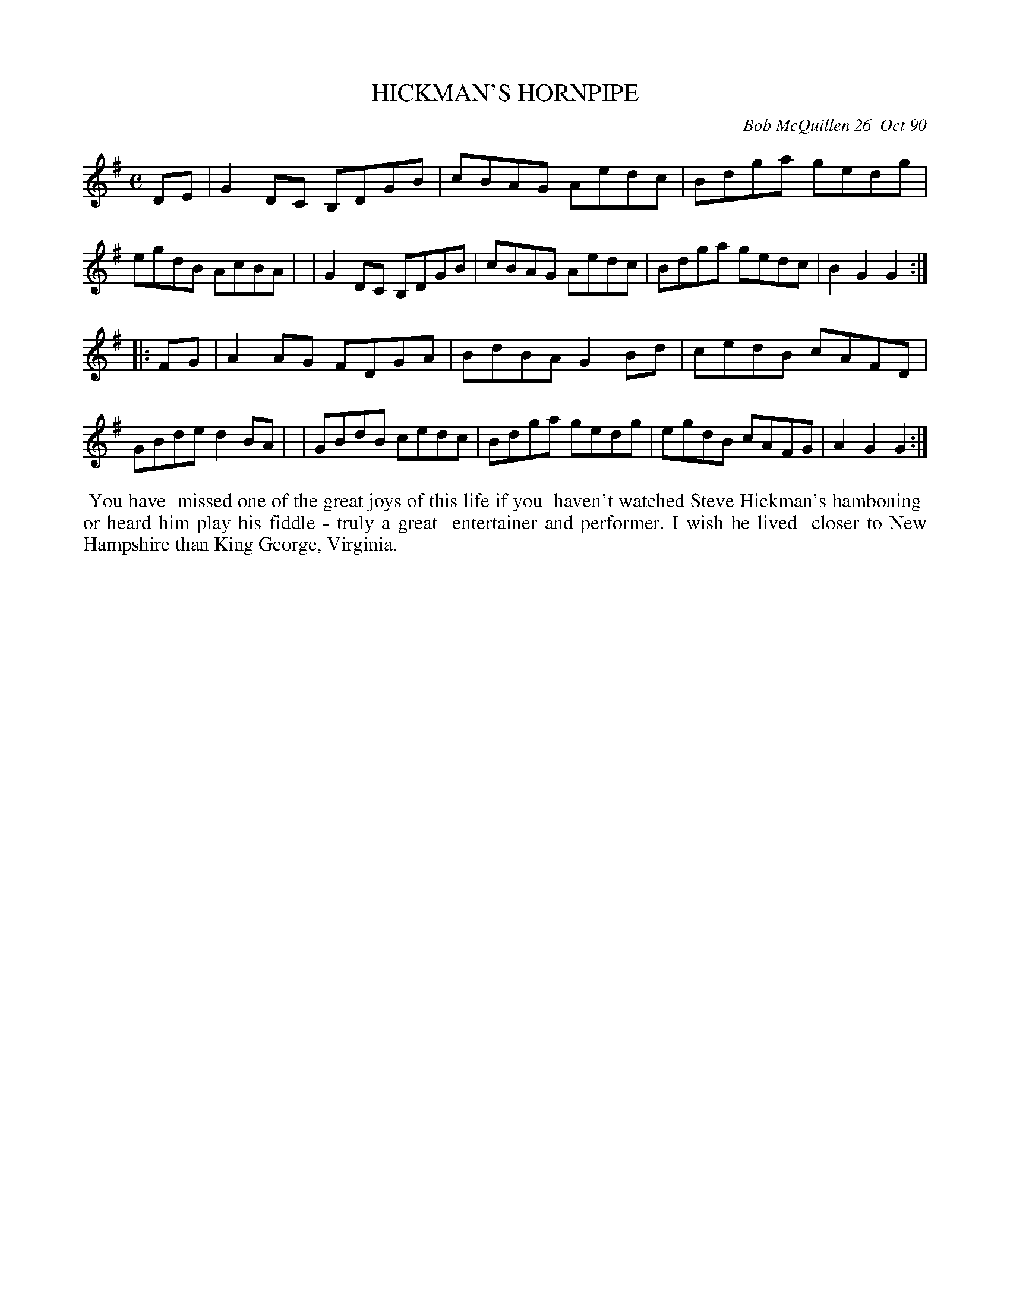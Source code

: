 X: 08049
T: HICKMAN'S HORNPIPE
C: Bob McQuillen 26  Oct 90
B: Bob's Note Book 8 #49
%R: hornpipe, reel
Z: 2021 John Chambers <jc:trillian.mit.edu>
M: C
L: 1/8
K: G
DE \
| G2DC B,DGB | cBAG Aedc | Bdga gedg | egdB AcBA |\
| G2DC B,DGB | cBAG Aedc | Bdga gedc | B2G2 G2 :|
|: FG \
| A2AG FDGA | BdBA G2Bd | cedB cAFD | GBde d2BA |\
| GBdB cedc | Bdga gedg | egdB cAFG | A2G2 G2 :|
%%begintext align
%% You have
%% missed one of the great joys of this life if you
%% haven't watched Steve Hickman's hamboning
%% or heard him play his fiddle - truly a great
%% entertainer and performer. I wish he lived
%% closer to New Hampshire than King George, Virginia.
%%endtext
